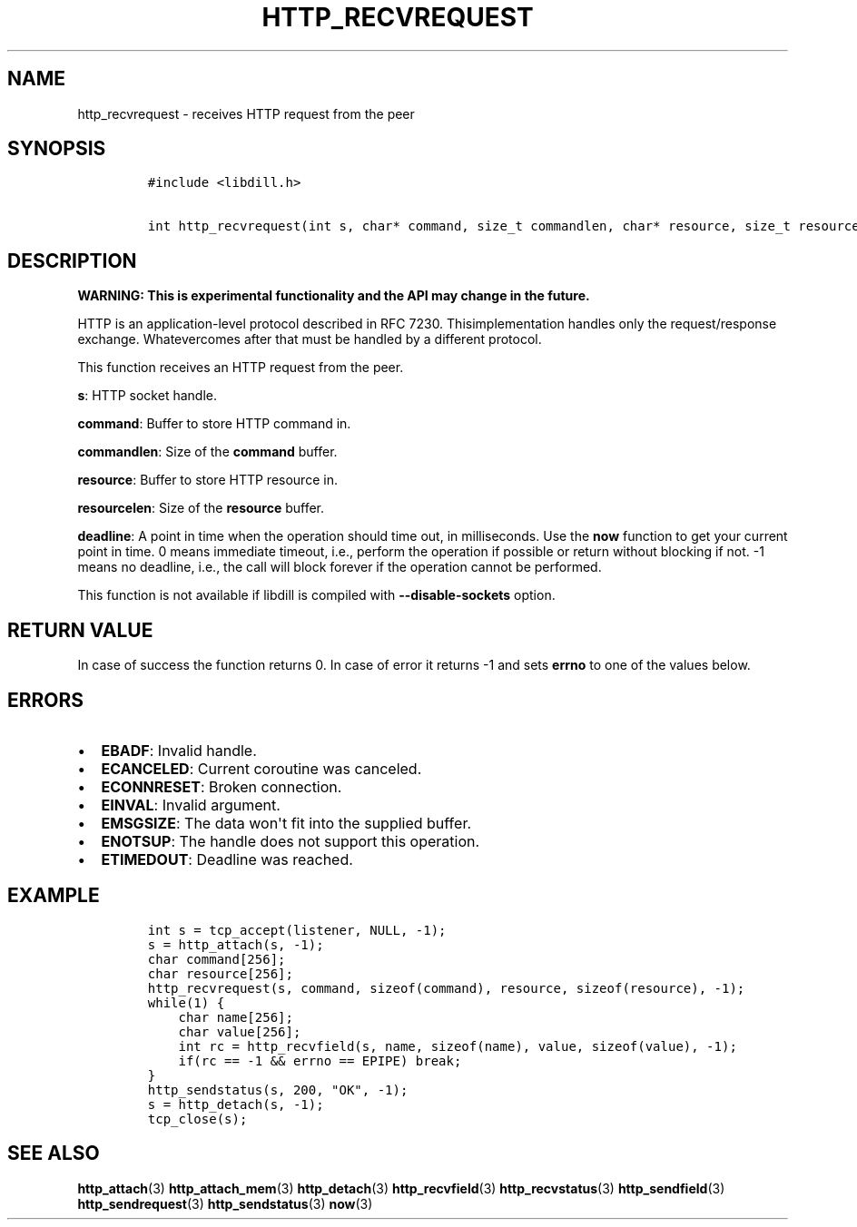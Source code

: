 .\" Automatically generated by Pandoc 1.19.2.1
.\"
.TH "HTTP_RECVREQUEST" "3" "" "libdill" "libdill Library Functions"
.hy
.SH NAME
.PP
http_recvrequest \- receives HTTP request from the peer
.SH SYNOPSIS
.IP
.nf
\f[C]
#include\ <libdill.h>

int\ http_recvrequest(int\ s,\ char*\ command,\ size_t\ commandlen,\ char*\ resource,\ size_t\ resourcelen,\ int64_t\ deadline);
\f[]
.fi
.SH DESCRIPTION
.PP
\f[B]WARNING: This is experimental functionality and the API may change
in the future.\f[]
.PP
HTTP is an application\-level protocol described in RFC 7230.
Thisimplementation handles only the request/response exchange.
Whatevercomes after that must be handled by a different protocol.
.PP
This function receives an HTTP request from the peer.
.PP
\f[B]s\f[]: HTTP socket handle.
.PP
\f[B]command\f[]: Buffer to store HTTP command in.
.PP
\f[B]commandlen\f[]: Size of the \f[B]command\f[] buffer.
.PP
\f[B]resource\f[]: Buffer to store HTTP resource in.
.PP
\f[B]resourcelen\f[]: Size of the \f[B]resource\f[] buffer.
.PP
\f[B]deadline\f[]: A point in time when the operation should time out,
in milliseconds.
Use the \f[B]now\f[] function to get your current point in time.
0 means immediate timeout, i.e., perform the operation if possible or
return without blocking if not.
\-1 means no deadline, i.e., the call will block forever if the
operation cannot be performed.
.PP
This function is not available if libdill is compiled with
\f[B]\-\-disable\-sockets\f[] option.
.SH RETURN VALUE
.PP
In case of success the function returns 0.
In case of error it returns \-1 and sets \f[B]errno\f[] to one of the
values below.
.SH ERRORS
.IP \[bu] 2
\f[B]EBADF\f[]: Invalid handle.
.IP \[bu] 2
\f[B]ECANCELED\f[]: Current coroutine was canceled.
.IP \[bu] 2
\f[B]ECONNRESET\f[]: Broken connection.
.IP \[bu] 2
\f[B]EINVAL\f[]: Invalid argument.
.IP \[bu] 2
\f[B]EMSGSIZE\f[]: The data won\[aq]t fit into the supplied buffer.
.IP \[bu] 2
\f[B]ENOTSUP\f[]: The handle does not support this operation.
.IP \[bu] 2
\f[B]ETIMEDOUT\f[]: Deadline was reached.
.SH EXAMPLE
.IP
.nf
\f[C]
int\ s\ =\ tcp_accept(listener,\ NULL,\ \-1);
s\ =\ http_attach(s,\ \-1);
char\ command[256];
char\ resource[256];
http_recvrequest(s,\ command,\ sizeof(command),\ resource,\ sizeof(resource),\ \-1);
while(1)\ {
\ \ \ \ char\ name[256];
\ \ \ \ char\ value[256];
\ \ \ \ int\ rc\ =\ http_recvfield(s,\ name,\ sizeof(name),\ value,\ sizeof(value),\ \-1);
\ \ \ \ if(rc\ ==\ \-1\ &&\ errno\ ==\ EPIPE)\ break;
}
http_sendstatus(s,\ 200,\ "OK",\ \-1);
s\ =\ http_detach(s,\ \-1);
tcp_close(s);
\f[]
.fi
.SH SEE ALSO
.PP
\f[B]http_attach\f[](3) \f[B]http_attach_mem\f[](3)
\f[B]http_detach\f[](3) \f[B]http_recvfield\f[](3)
\f[B]http_recvstatus\f[](3) \f[B]http_sendfield\f[](3)
\f[B]http_sendrequest\f[](3) \f[B]http_sendstatus\f[](3) \f[B]now\f[](3)
